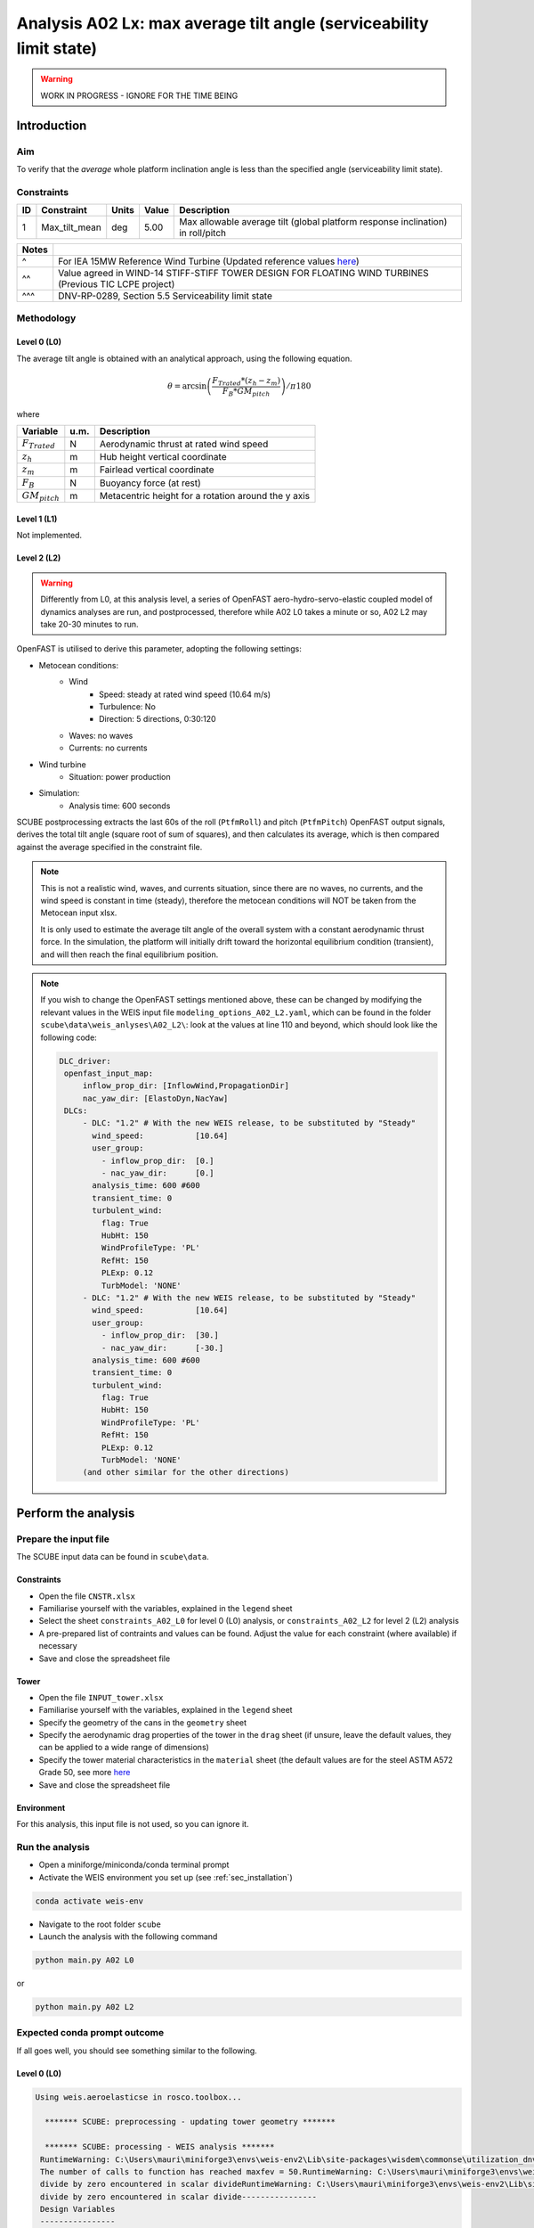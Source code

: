 Analysis A02 Lx: max average tilt angle (serviceability limit state)
====================================================================

.. warning::

   WORK IN PROGRESS - IGNORE FOR THE TIME BEING

Introduction
------------
Aim
~~~
To verify that the *average* whole platform inclination angle is less than the specified angle (serviceability limit state).

Constraints
~~~~~~~~~~~

+----+---------------+-------+-------+---------------------------------------------------------------------------------+
| ID | Constraint    | Units | Value | Description                                                                     |
+====+===============+=======+=======+=================================================================================+
| 1  | Max_tilt_mean | deg   | 5.00  | Max allowable average tilt (global platform response inclination) in roll/pitch |
+----+---------------+-------+-------+---------------------------------------------------------------------------------+


+-------+---------------------------------------------------------------------------------------------------------------------------------------------------------------------------------+
| Notes |                                                                                                                                                                                 |
+=======+=================================================================================================================================================================================+
| ^     | For IEA 15MW Reference Wind Turbine (Updated reference values `here <https://github.com/IEAWindSystems/IEA-15-240-RWT/blob/master/Documentation/IEA-15-240-RWT_tabular.xlsx>`_) |
+-------+---------------------------------------------------------------------------------------------------------------------------------------------------------------------------------+
| ^^    | Value agreed in WIND-14 STIFF-STIFF TOWER DESIGN FOR FLOATING WIND TURBINES (Previous TIC LCPE project)                                                                         |
+-------+---------------------------------------------------------------------------------------------------------------------------------------------------------------------------------+
| ^^^   | DNV-RP-0289, Section 5.5 Serviceability limit state                                                                                                                             |
+-------+---------------------------------------------------------------------------------------------------------------------------------------------------------------------------------+

Methodology
~~~~~~~~~~~

Level 0 (L0)
^^^^^^^^^^^^
The average tilt angle is obtained with an analytical approach, using the following equation.

.. math::
   \theta = \arcsin \left( \frac{F_{Trated} * (z_h - z_m)} { F_B * GM_{pitch} } \right) / \pi*180

where 

+----------------------+------+------------------------------------------------------------+
| Variable             | u.m. | Description                                                |
+======================+======+============================================================+
|  :math:`F_{Trated}`  | N    | Aerodynamic thrust at rated wind speed                     |
+----------------------+------+------------------------------------------------------------+
|  :math:`z_h`         | m    | Hub height vertical coordinate                             |
+----------------------+------+------------------------------------------------------------+
|  :math:`z_m`         | m    | Fairlead vertical coordinate                               |
+----------------------+------+------------------------------------------------------------+
|  :math:`F_B`         | N    | Buoyancy force (at rest)                                   |
+----------------------+------+------------------------------------------------------------+
|  :math:`GM_{pitch}`  | m    | Metacentric height for a rotation around the y axis        |
+----------------------+------+------------------------------------------------------------+

Level 1 (L1)
^^^^^^^^^^^^
Not implemented.

Level 2 (L2)
^^^^^^^^^^^^
.. warning::

   Differently from L0, at this analysis level, a series of OpenFAST aero-hydro-servo-elastic coupled model of dynamics analyses are run, and postprocessed, therefore while A02 L0 takes a minute or so, A02 L2 may take 20-30 minutes to run.

OpenFAST is utilised to derive this parameter, adopting the following settings:

- Metocean conditions:
   - Wind
      - Speed: steady at rated wind speed (10.64 m/s)
      - Turbulence: No
      - Direction: 5 directions, 0:30:120
   - Waves: no waves
   - Currents: no currents
- Wind turbine
   - Situation: power production
- Simulation:
   - Analysis time: 600 seconds

SCUBE postprocessing extracts the last 60s of the roll (``PtfmRoll``) and pitch (``PtfmPitch``) OpenFAST output signals, derives the total tilt angle (square root of sum of squares), and then calculates its average, which is then compared against the average specified in the constraint file.

.. note::

   This is not a realistic wind, waves, and currents situation, since there are no waves, no currents, and the wind speed is constant in time (steady), therefore the metocean conditions will NOT be taken from the Metocean input xlsx.

   It is only used to estimate the average tilt angle of the overall system with a constant aerodynamic thrust force. In the simulation, the platform will initially drift toward the horizontal equilibrium condition (transient), and will then reach the final equilibrium position.

.. note::

   If you wish to change the OpenFAST settings mentioned above, these can be changed by modifying the relevant values in the WEIS input file ``modeling_options_A02_L2.yaml``, which can be found in the folder ``scube\data\weis_anlyses\A02_L2\``: look at the values at line 110 and beyond, which should look like the following code:

   .. code:: yaml

      DLC_driver:
       openfast_input_map:
           inflow_prop_dir: [InflowWind,PropagationDir]
           nac_yaw_dir: [ElastoDyn,NacYaw]
       DLCs:
           - DLC: "1.2" # With the new WEIS release, to be substituted by "Steady"
             wind_speed:           [10.64]
             user_group:
               - inflow_prop_dir:  [0.]
               - nac_yaw_dir:      [0.]
             analysis_time: 600 #600
             transient_time: 0
             turbulent_wind:
               flag: True
               HubHt: 150
               WindProfileType: 'PL'
               RefHt: 150
               PLExp: 0.12
               TurbModel: 'NONE'
           - DLC: "1.2" # With the new WEIS release, to be substituted by "Steady"
             wind_speed:           [10.64]
             user_group:
               - inflow_prop_dir:  [30.]
               - nac_yaw_dir:      [-30.]
             analysis_time: 600 #600
             transient_time: 0
             turbulent_wind:
               flag: True
               HubHt: 150
               WindProfileType: 'PL'
               RefHt: 150
               PLExp: 0.12
               TurbModel: 'NONE'
           (and other similar for the other directions)

Perform the analysis
--------------------

Prepare the input file
~~~~~~~~~~~~~~~~~~~~~~
The SCUBE input data can be found in ``scube\data``.

Constraints
^^^^^^^^^^^

- Open the file ``CNSTR.xlsx``
- Familiarise yourself with the variables, explained in the ``legend`` sheet
- Select the sheet ``constraints_A02_L0`` for level 0 (L0) analysis, or ``constraints_A02_L2`` for level 2 (L2) analysis
- A pre-prepared list of contraints and values can be found. Adjust the value for each constraint (where available) if necessary
- Save and close the spreadsheet file

Tower
^^^^^

- Open the file ``INPUT_tower.xlsx``
- Familiarise yourself with the variables, explained in the ``legend`` sheet
- Specify the geometry of the cans in the ``geometry`` sheet
- Specify the aerodynamic drag properties of the tower in the ``drag`` sheet (if unsure, leave the default values, they can be applied to a wide range of dimensions)
- Specify the tower material characteristics in the ``material`` sheet (the default values are for the steel	ASTM A572 Grade 50, see more `here	<http://www.matweb.com/search/DataSheet.aspx?MatGUID=9ced5dc901c54bd1aef19403d0385d7f>`_
- Save and close the spreadsheet file

Environment
^^^^^^^^^^^

For this analysis, this input file is not used, so you can ignore it.

Run the analysis
~~~~~~~~~~~~~~~~
- Open a miniforge/miniconda/conda terminal prompt
- Activate the WEIS environment you set up (see :ref:`sec_installation`)

.. code:: bash

  conda activate weis-env

- Navigate to the root folder ``scube``

- Launch the analysis with the following command

.. code:: bash

  python main.py A02 L0

or

.. code:: bash

  python main.py A02 L2

Expected conda prompt outcome
~~~~~~~~~~~~~~~~~~~~~~~~~~~~~
If all goes well, you should see something similar to the following.

Level 0 (L0)
^^^^^^^^^^^^

.. code:: bash
  
  Using weis.aeroelasticse in rosco.toolbox...

    ******* SCUBE: preprocessing - updating tower geometry *******
   
    ******* SCUBE: processing - WEIS analysis *******
   RuntimeWarning: C:\Users\mauri\miniforge3\envs\weis-env2\Lib\site-packages\wisdem\commonse\utilization_dnvgl.py:322
   The number of calls to function has reached maxfev = 50.RuntimeWarning: C:\Users\mauri\miniforge3\envs\weis-env2\Lib\site-packages\wisdem\commonse\cylinder_member.py:513
   divide by zero encountered in scalar divideRuntimeWarning: C:\Users\mauri\miniforge3\envs\weis-env2\Lib\site-packages\wisdem\commonse\cylinder_member.py:514
   divide by zero encountered in scalar divide----------------
   Design Variables
   ----------------
   name  val  size  lower  upper
   ----  ---  ----  -----  -----
   
   -----------
   Constraints
   -----------
   name  val  size  lower  upper  equals
   ----  ---  ----  -----  -----  ------
   
   ----------
   Objectives
   ----------
   name  val  size
   ----  ---  ----
   
   Run time (A02_L0): 11.181295156478882
   
    ******* SCUBE: postprocessing - results VS constraints analysis *******
   UserWarning: C:\Users\mauri\miniforge3\envs\weis-env2\Lib\site-packages\openpyxl\worksheet\_read_only.py:85
   Data Validation extension is not supported and will be removed
            ******* Constraint definitions imported *******
   
            ******* Simulation output xlsx and yaml files data loaded *******
   
            ******* Constraint verification started *******
   
                    Check of constraint Max_tilt_mean
   
            ******* Constraint verification completed *******
   
    ******* SCUBE: Validation report with formatting exported successfully *******
   
   [INFO] Time taken: 0:00:14
   
Level 2 (L2)
^^^^^^^^^^^^
See the full output :doc:`here <sec_ex_A02_L2_prompt_output>`

Common errors
-------------

Permission error
~~~~~~~~~~~~~~~~
.. code:: bash

  PermissionError: [Errno 13] Permission denied: 'data/INPUT_tower.xlsx'

The file ``INPUT_tower.xlsx`` is still open on your pc. In order to be safely read by SCUBE, the file needs to be closed.

A similar error can occur for ``CNSTR.xlsx``.
